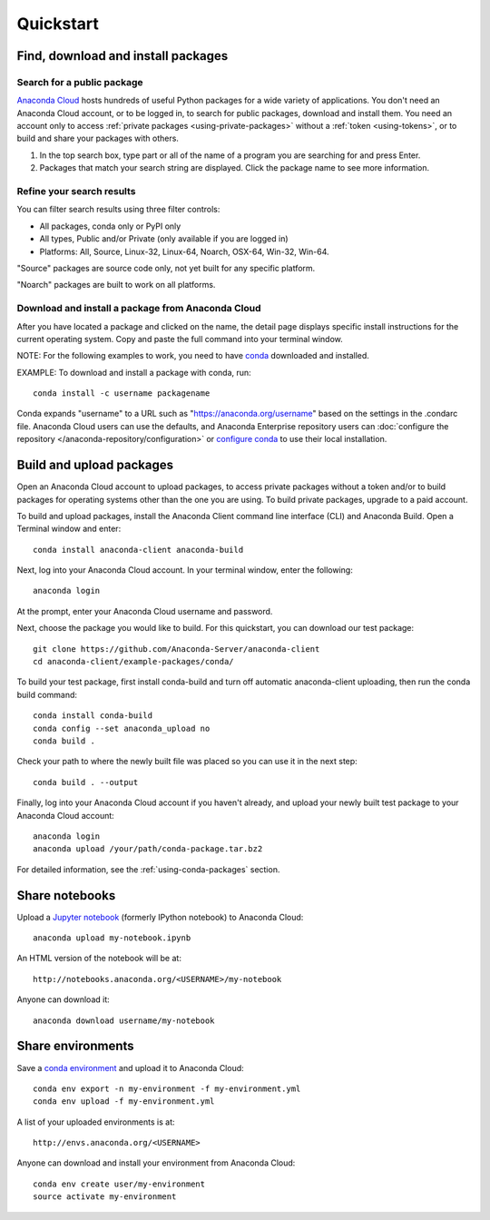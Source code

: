 ==========
Quickstart
==========

Find, download and install packages
===================================

Search for a public package
~~~~~~~~~~~~~~~~~~~~~~~~~~~

`Anaconda Cloud <http://www.anaconda.org>`__ hosts hundreds of useful
Python packages for a wide variety of applications. You don't need an
Anaconda Cloud account, or to be logged in, to search for public
packages, download and install them. You need an account only to access
:ref:`private packages <using-private-packages>` without a
:ref:`token <using-tokens>`, or to build and share your packages with
others.

#. In the top search box, type part or all of the name of a program you
   are searching for and press Enter.
#. Packages that match your search string are displayed. Click the
   package name to see more information.


Refine your search results
~~~~~~~~~~~~~~~~~~~~~~~~~~

You can filter search results using three filter controls:

-  All packages, conda only or PyPI only
-  All types, Public and/or Private (only available if you are logged
   in)
-  Platforms: All, Source, Linux-32, Linux-64, Noarch, OSX-64, Win-32,
   Win-64.

"Source" packages are source code only, not yet built for any
specific platform.

"Noarch" packages are built to work on all platforms.


Download and install a package from Anaconda Cloud
~~~~~~~~~~~~~~~~~~~~~~~~~~~~~~~~~~~~~~~~~~~~~~~~~~

After you have located a package and clicked on the name, the detail
page displays specific install instructions for the current operating
system. Copy and paste the full command into your terminal window.

NOTE: For the following examples to work, you need to have
`conda <http://conda.pydata.org/docs/download.html>`__ downloaded and
installed.

EXAMPLE: To download and install a package with conda, run::

      conda install -c username packagename

Conda expands "username" to a URL such as
"https://anaconda.org/username" based on the settings in the .condarc
file. Anaconda Cloud users can use the defaults, and Anaconda Enterprise
repository users can :doc:`configure the repository </anaconda-repository/configuration>` 
or `configure conda <http://conda.pydata.org/docs/config.html#set-a-channel-alias-channel-alias>`__
to use their local installation.

.. _quickstart-build-upload:

Build and upload packages
=========================

Open an Anaconda Cloud account to upload packages, to access private
packages without a token and/or to build packages for operating systems
other than the one you are using. To build private packages, upgrade to
a paid account.

To build and upload packages, install the Anaconda Client command line
interface (CLI) and Anaconda Build. Open a Terminal window and enter::

      conda install anaconda-client anaconda-build

Next, log into your Anaconda Cloud account. In your terminal window,
enter the following::

      anaconda login

At the prompt, enter your Anaconda Cloud username and password.

Next, choose the package you would like to build. For this quickstart,
you can download our test package::

    git clone https://github.com/Anaconda-Server/anaconda-client
    cd anaconda-client/example-packages/conda/

To build your test package, first install conda-build and turn off
automatic anaconda-client uploading, then run the conda build command::

      conda install conda-build
      conda config --set anaconda_upload no
      conda build .

Check your path to where the newly built file was placed so you can use
it in the next step::

      conda build . --output

Finally, log into your Anaconda Cloud account if you haven't already,
and upload your newly built test package to your Anaconda Cloud account::

      anaconda login
      anaconda upload /your/path/conda-package.tar.bz2

For detailed information, see the :ref:`using-conda-packages` section.


Share notebooks
===============

Upload a `Jupyter notebook <http://jupyter.org/>`__ (formerly IPython
notebook) to Anaconda Cloud::

    anaconda upload my-notebook.ipynb

An HTML version of the notebook will be at::

    http://notebooks.anaconda.org/<USERNAME>/my-notebook

Anyone can download it::

    anaconda download username/my-notebook


Share environments
==================

Save a `conda
environment <http://conda.pydata.org/docs/using/envs.html>`__ and upload
it to Anaconda Cloud::

    conda env export -n my-environment -f my-environment.yml
    conda env upload -f my-environment.yml

A list of your uploaded environments is at::

    http://envs.anaconda.org/<USERNAME>

Anyone can download and install your environment from Anaconda Cloud::

    conda env create user/my-environment
    source activate my-environment

